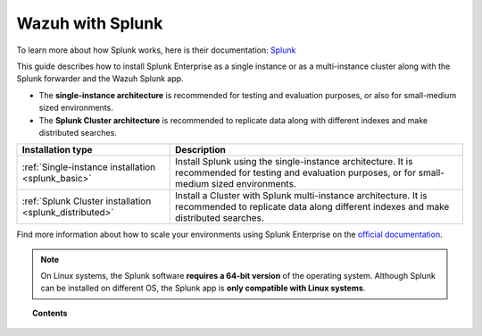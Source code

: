 .. Copyright (C) 2022 Wazuh, Inc.

.. meta::
  :description: Learn how to install Splunk Enterprise as a single or multi-instance cluster along with the Splunk forwarder and the Wazuh Splunk app. 

.. _installation_splunk:

Wazuh with Splunk
=================

To learn more about how Splunk works, here is their documentation: `Splunk <https://docs.splunk.com/Documentation>`_

This guide describes how to install Splunk Enterprise as a single instance or as a multi-instance cluster along with the Splunk forwarder and the Wazuh Splunk app.

- The **single-instance architecture** is recommended for testing and evaluation purposes, or also for small-medium sized environments.
- The **Splunk Cluster architecture** is recommended to replicate data along with different indexes and make distributed searches.

+------------------------------------------------------------------------+--------------------------------------------------------------------------------------------------------------------------------------------------------+
| Installation type                                                      | Description                                                                                                                                            |
+========================================================================+========================================================================================================================================================+
| :ref:`Single-instance installation <splunk_basic>`                     | Install Splunk using the single-instance architecture. It is recommended for testing and evaluation purposes, or for small-medium sized environments.  |
+------------------------------------------------------------------------+--------------------------------------------------------------------------------------------------------------------------------------------------------+
| :ref:`Splunk Cluster installation <splunk_distributed>`                | Install a Cluster with Splunk multi-instance architecture. It is recommended to replicate data along different indexes and make distributed searches.  |
+------------------------------------------------------------------------+--------------------------------------------------------------------------------------------------------------------------------------------------------+

Find more information about how to scale your environments using Splunk Enterprise on the `official documentation <http://docs.splunk.com/Documentation/Splunk/|SPLUNK_LATEST|/Deploy/Distributedoverview>`_.

.. note::
  On Linux systems, the Splunk software **requires a 64-bit version** of the operating system. Although Splunk can be installed on different OS, the Splunk app is **only compatible with Linux systems**.

.. topic:: Contents

  .. toctree::
    :maxdepth: 1

    splunk-wazuh
    splunk-basic
    splunk-distributed
    splunk-app
    splunk-reverse-proxy
    splunk-polling
